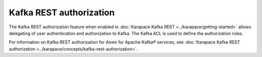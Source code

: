 Kafka REST authorization
=============================

The Kafka REST authorization feature when enabled in :doc:`Karapace Kafka REST <../karapace/getting-started>` allows delegating of user authentication and authorization to Kafka. The Kafka ACL is used to define the authorization rules.

For information on Kafka REST authorization for Aiven for Apache Kafka® services, see :doc:`Karapace Kafka REST authorization <../karapace/concepts/kafka-rest-authorization>`.

